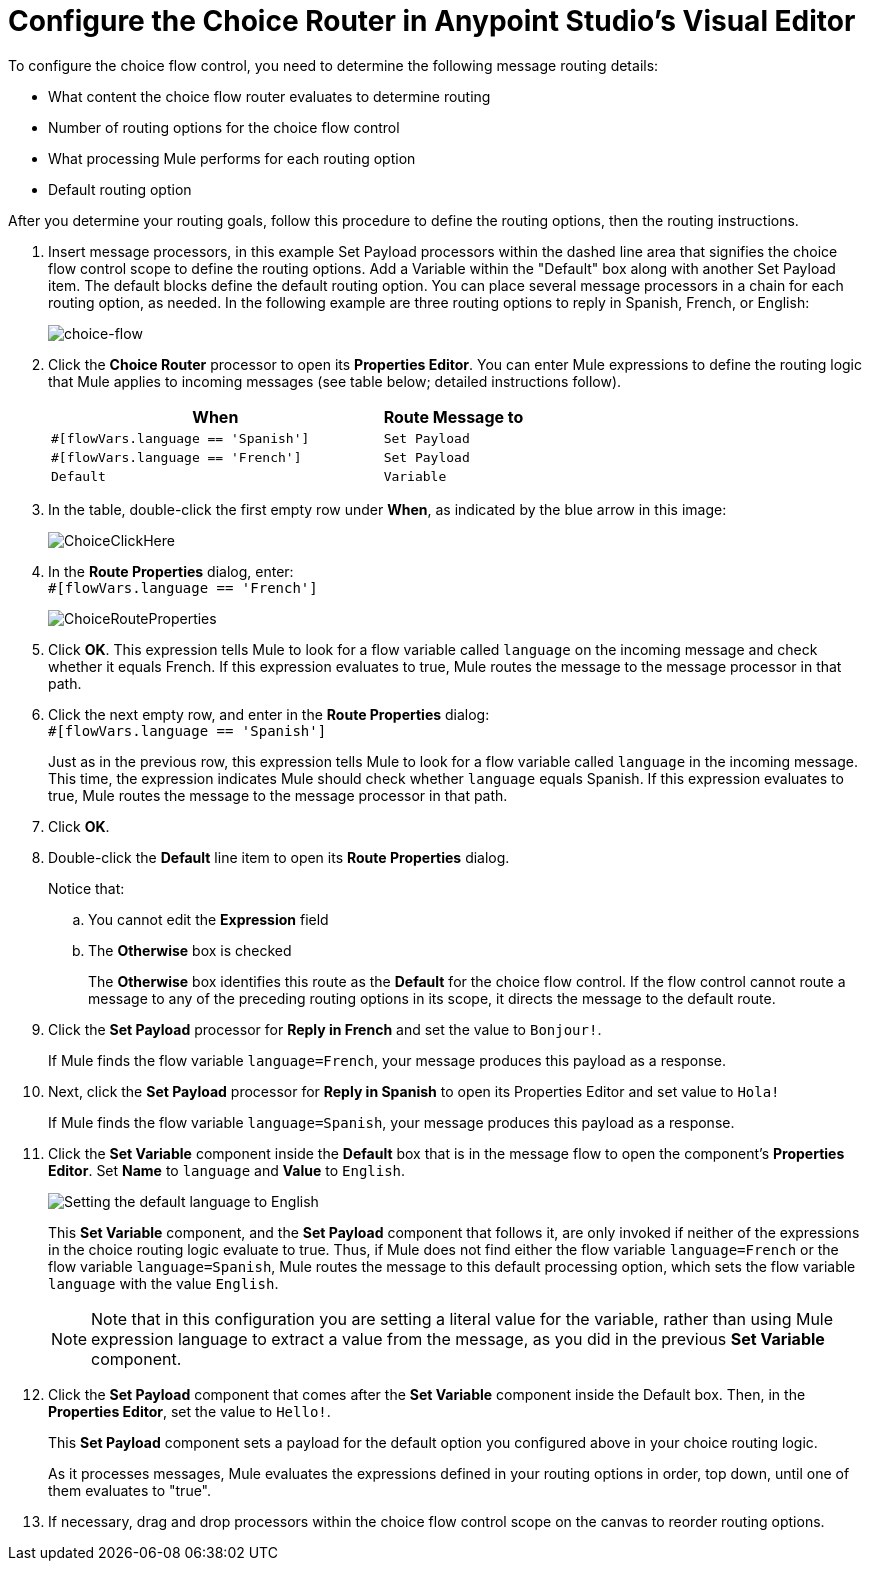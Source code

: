 # Configure the Choice Router in Anypoint Studio's Visual Editor
:imagesdir: ./_images

To configure the choice flow control, you need to determine the following message routing details:

* What content the choice flow router evaluates to determine routing
* Number of routing options for the choice flow control
* What processing Mule performs for each routing option
* Default routing option

After you determine your routing goals, follow this procedure to define the routing options, then the routing instructions.

. Insert message processors, in this example Set Payload processors within the dashed line area that signifies the choice flow control scope to define the routing options. Add a Variable within the "Default" box along with another Set Payload item. The default blocks define the default routing option. You can place several message processors in a chain for each routing option, as needed. In the following example are three routing options to reply in Spanish, French, or English:
+
image:choice-router-example-flow.png[choice-flow]
+
. Click the *Choice Router* processor to open its *Properties Editor*. You can enter Mule expressions to define the routing logic that Mule applies to incoming messages (see table below; detailed instructions follow).
+
[%header,cols="70a,30a"]
|===
|When |Route Message to
|`#[flowVars.language == 'Spanish']` |`Set Payload`
|`#[flowVars.language == 'French']` |`Set Payload`
|`Default` |`Variable`
|===
+
. In the table, double-click the first empty row under *When*, as indicated by the blue arrow in this image:
+
image:choice-router-reply-in-french-1.png[ChoiceClickHere]
+
. In the *Route Properties* dialog, enter: +
`#[flowVars.language == 'French']`
+
image:choice-router-route-properties-french.png[ChoiceRouteProperties]
+
. Click *OK*. This expression tells Mule to look for a flow variable called `language` on the incoming message and check whether it equals French. If this expression evaluates to true, Mule routes the message to the message processor in that path.
. Click the next empty row, and enter in the *Route Properties* dialog: +
`#[flowVars.language == 'Spanish']`
+
Just as in the previous row, this expression tells Mule to look for a flow variable called `language` in the incoming message. This time, the expression indicates Mule should check whether `language` equals Spanish. If this expression evaluates to true, Mule routes the message to the message processor in that path.
+
. Click *OK*.
. Double-click the *Default* line item to open its *Route Properties* dialog.
+
Notice that:
+
.. You cannot edit the *Expression* field
.. The *Otherwise* box is checked
+
The *Otherwise* box identifies this route as the *Default*  for the choice flow control. If the flow control cannot route a message to any of the preceding routing options in its scope, it directs the message to the default route.
. Click the *Set Payload* processor for *Reply in French* and set the value to `Bonjour!`.
+
If Mule finds the flow variable `language=French`, your message produces this payload as a response.
. Next, click the *Set Payload* processor for *Reply in Spanish* to open its Properties Editor and set value to `Hola!`
+
If Mule finds the flow variable `language=Spanish`, your message produces this payload as a response.
+
. Click the *Set Variable* component inside the *Default* box that is in the message flow to open the component's *Properties Editor*. Set *Name* to `language` and *Value* to `English`.
+
image:choice-router-set-default.png[Setting the default language to English]
+
This *Set Variable* component, and the *Set Payload* component that follows it, are only invoked if neither of the expressions in the choice routing logic evaluate to true. Thus, if Mule does not find either the flow variable `language=French` or the flow variable `language=Spanish`, Mule routes the message to this default processing option, which sets the flow variable `language` with the value `English`.
+
[NOTE]
Note that in this configuration you are setting a literal value for the variable, rather than using Mule expression language to extract a value from the message, as you did in the previous *Set Variable* component.


. Click the *Set Payload* component that comes after the *Set Variable* component inside the Default box. Then, in the *Properties Editor*, set the value to `Hello!`.
+
This *Set Payload* component sets a payload for the default option you configured above in your choice routing logic.
+
As it processes messages, Mule evaluates the expressions defined in your routing options in order, top down, until one of them evaluates to "true".
+
. If necessary, drag and drop processors within the choice flow control scope on the canvas to reorder routing options.

